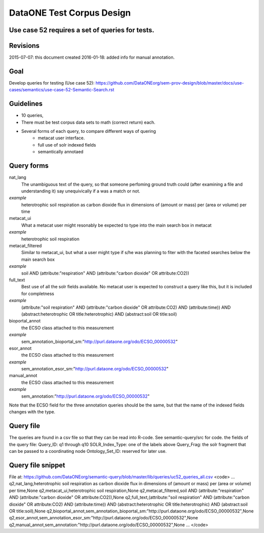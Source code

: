 DataONE Test Corpus Design
=====================================================

Use case 52 requires a set of queries for tests. 
--------------------------------------------------------------------------------

Revisions
---------
2015-07-07: this document created
2016-01-18: added info for manual annotation.

Goal
----
Develop queries for testing (Use case 52): 
https://github.com/DataONEorg/sem-prov-design/blob/master/docs/use-cases/semantics/use-case-52-Semantic-Search.rst



Guidelines
----------
* 10 queries,
* There must be test corpus data sets to math (correct return) each. 
* Several forms of each query, to compare different ways of quering
	* metacat user interface.
	* full use of solr indexed fields
	* semantically annotaed


Query forms
------------------------
nat_lang 
	The unambiguous text of the query, so that someone perfoming ground truth could (after examining a file and understanding it) say unequivically if a was a match or not.
*example*
	heterotrophic soil respiration as carbon dioxide flux in dimensions of (amount or mass) per (area or volume) per time

metacat_ui
	What a metacat user might resonably be expected to type into the main search box in metacat
*example*
	heterotrophic soil respiration

metacat_filtered
	Similar to metacat_ui, but what a user might type if s/he was planning to fiter with the faceted searches below the main search box
*example*
	soil AND (attribute:"respiration" AND (attribute:"carbon dioxide" OR attribute:CO2))

full_text
	Best use of all the solr fields available. No metacat user is expected to construct a query like this, but it is included for completness
*example*
	(attribute:"soil respiration" AND (attribute:"carbon dioxide" OR attribute:CO2) AND (attribute:time)) AND (abstract:heterotrophic OR title:heterotrophic) AND (abstract:soil OR title:soil)

bioportal_annot
	the ECSO class attached to this measurement
*example*
	sem_annotation_bioportal_sm:"http://purl.dataone.org/odo/ECSO_00000532"

esor_annot
	the ECSO class attached to this measurement
*example*
	sem_annotation_esor_sm:"http://purl.dataone.org/odo/ECSO_00000532"

manual_annot
	the ECSO class attached to this measurement
*example*
	sem_annotation:"http://purl.dataone.org/odo/ECSO_00000532"

Note that the ECSO field for the three annotation queries should be the same, but that the name of the indexed fields changes with the type.


Query file 
------------------------
The queries are found in a csv file so that they can be read into R-code. See semantic-query/src for code.
the fields of the query file:
Query_ID: q1 through q10
SOLR_Index_Type: one of the labels above
Query_Frag: the solr fragment that can be passed to a coordinating node
Ontology_Set_ID: reserved for later use.




Query file snippet
------------------------
File at: https://github.com/DataONEorg/semantic-query/blob/master/lib/queries/uc52_queries_all.csv
<code>
...
q2,nat_lang,heterotrophic soil respiration as carbon dioxide flux in dimensions of (amount or mass) per (area or volume) per time,None
q2,metacat_ui,heterotrophic soil respiration,None
q2,metacat_filtered,soil AND (attribute:"respiration" AND (attribute:"carbon dioxide" OR attribute:CO2)),None
q2,full_text,(attribute:"soil respiration" AND (attribute:"carbon dioxide" OR attribute:CO2) AND (attribute:time)) AND (abstract:heterotrophic OR title:heterotrophic) AND (abstract:soil OR title:soil),None
q2,bioportal_annot,sem_annotation_bioportal_sm:"http://purl.dataone.org/odo/ECSO_00000532",None
q2,esor_annot,sem_annotation_esor_sm:"http://purl.dataone.org/odo/ECSO_00000532",None
q2,manual_annot,sem_annotation:"http://purl.dataone.org/odo/ECSO_00000532",None
...
</code>
